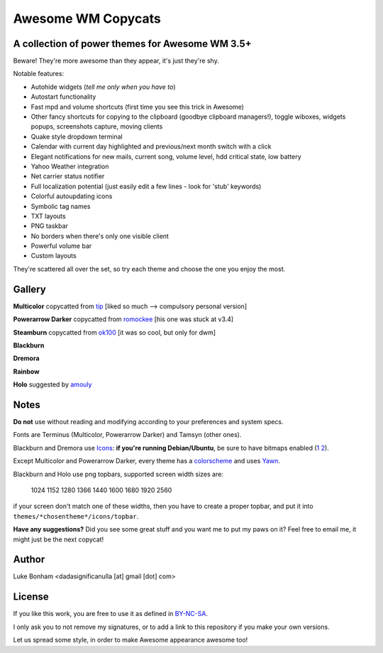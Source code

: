 ===== 
Awesome WM Copycats
===== 
A collection of power themes for Awesome WM 3.5+ 
---------

Beware! They're more awesome than they appear, it's just they're shy.

Notable features:

- Autohide widgets (*tell me only when you have to*)
- Autostart functionality
- Fast mpd and volume shortcuts (first time you see this trick in Awesome)
- Other fancy shortcuts for copying to the clipboard (goodbye clipboard managers!), toggle wiboxes, widgets popups, screenshots capture, moving clients
- Quake style dropdown terminal
- Calendar with current day highlighted and previous/next month switch with a click 
- Elegant notifications for new mails, current song, volume level, hdd critical state, low battery
- Yahoo Weather integration 
- Net carrier status notifier 
- Full localization potential (just easily edit a few lines - look for 'stub' keywords)
- Colorful autoupdating icons
- Symbolic tag names
- TXT layouts
- PNG taskbar
- No borders when there's only one visible client
- Powerful volume bar
- Custom layouts

They're scattered all over the set, so try each theme and choose the one you enjoy the most. 

Gallery
--------

**Multicolor** copycatted from tip_ [liked so much --> compulsory personal version]

.. image:: http://i.imgur.com/vBMn8C8.jpg

**Powerarrow Darker** copycatted from romockee_ [his one was stuck at v3.4]

.. image:: http://i.imgur.com/inRoOrg.png

**Steamburn** copycatted from ok100_ [it was so cool, but only for dwm]

.. image:: http://i.imgur.com/esHcVzj.jpg

**Blackburn** 

.. image:: http://dotshare.it/public/images/uploads/553.png 

**Dremora** 

.. image:: http://dotshare.it/public/images/uploads/589.png

**Rainbow** 

.. image:: http://i.imgur.com/Ae7hAsK.png

**Holo** suggested by amouly_

.. image:: http://dotshare.it/public/images/uploads/621.png

Notes
--------
**Do not** use without reading and modifying according to your preferences and system specs.

Fonts are Terminus (Multicolor, Powerarrow Darker) and Tamsyn (other ones).

Blackburn and Dremora use Icons_: **if you're running Debian/Ubuntu**, be sure to have bitmaps enabled (1_ 2_).

Except Multicolor and Powerarrow Darker, every theme has a colorscheme_ and uses Yawn_.

Blackburn and Holo use png topbars, supported screen width sizes are:

    1024
    1152
    1280
    1366
    1440
    1600
    1680
    1920
    2560

if your screen don't match one of these widths, then you have to create a proper topbar, and put it into ``themes/*chosentheme*/icons/topbar``.

**Have any suggestions?** Did you see some great stuff and you want me to put my paws on it? Feel free to email me, it might just be the next copycat!

Author
--------
Luke Bonham <dadasignificanulla [at] gmail [dot] com>

License
--------
If you like this work, you are free to use it as defined in BY-NC-SA_. 

I only ask you to not remove my signatures, or to add a link to this repository if you make your own versions.  

Let us spread some style, in order to make Awesome appearance awesome too!

.. _tip: http://theimmortalphoenix.deviantart.com/art/Full-Color-Awesome-340997258
.. _romockee: https://github.com/romockee/powerarrow-dark
.. _ok100: http://ok100.deviantart.com/art/DWM-January-2013-348656846
.. _amouly: https://bbs.archlinux.org/viewtopic.php?pid=1307158#p1307158
.. _Icons: https://github.com/copycat-killer/dots/tree/master/.fonts
.. _Yawn: https://github.com/copycat-killer/yawn
.. _1: http://weiwu.sdf.org/100921.html
.. _2: https://wiki.ubuntu.com/Fonts#Enabling_Bitmapped_Fonts
.. _colorscheme: https://github.com/copycat-killer/dots/tree/master/.colors
.. _BY-NC-SA: http://creativecommons.org/licenses/by-nc-sa/3.0/
